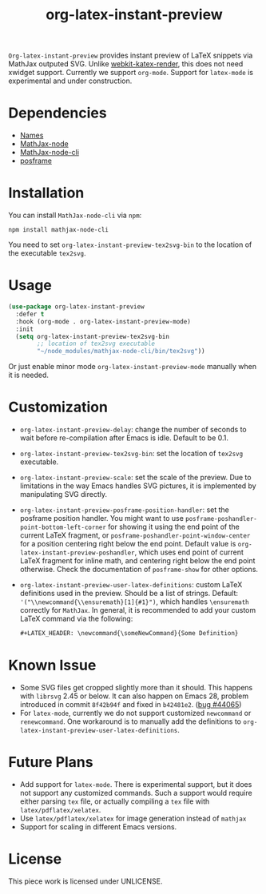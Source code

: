 #+TITLE: org-latex-instant-preview
=Org-latex-instant-preview= provides instant preview of LaTeX snippets via MathJax outputed SVG. Unlike [[https://github.com/fuxialexander/emacs-webkit-katex-render][webkit-katex-render]], this does not need xwidget support. Currently we support =org-mode=. Support for =latex-mode= is experimental and under construction.
[[file:img/screenshot.png]]
* Dependencies
  - [[https://github.com/Malabarba/names][Names]]
  - [[https://github.com/mathjax/MathJax-node][MathJax-node]]
  - [[https://github.com/mathjax/mathjax-node-cli/][MathJax-node-cli]]
  - [[https://github.com/tumashu/posframe][posframe]]

* Installation
  You can install =MathJax-node-cli= via ~npm~:
  #+BEGIN_SRC shell
npm install mathjax-node-cli
  #+END_SRC
  You need to set ~org-latex-instant-preview-tex2svg-bin~ to the location of the executable ~tex2svg~.

* Usage
   #+begin_src emacs-lisp
(use-package org-latex-instant-preview
  :defer t
  :hook (org-mode . org-latex-instant-preview-mode)
  :init
  (setq org-latex-instant-preview-tex2svg-bin
        ;; location of tex2svg executable
        "~/node_modules/mathjax-node-cli/bin/tex2svg"))
   #+end_src
   Or just enable minor mode ~org-latex-instant-preview-mode~ manually when it is needed.
   [[file:img/with_mode.gif]]

* Customization
   - ~org-latex-instant-preview-delay~: change the number of seconds to wait before re-compilation after Emacs is idle. Default to be 0.1.
   - ~org-latex-instant-preview-tex2svg-bin~:  set the location of ~tex2svg~ executable.
   - ~org-latex-instant-preview-scale~: set the scale of the preview. Due to limitations in the way Emacs handles SVG pictures, it is implemented by manipulating SVG directly.
   - ~org-latex-instant-preview-posframe-position-handler~: set the posframe position handler.
       You might want to use ~posframe-poshandler-point-bottom-left-corner~ for showing it using the end point of the current LaTeX fragment, or ~posframe-poshandler-point-window-center~ for a position centering right below the end point. Default value is ~org-latex-instant-preview-poshandler~, which uses end point of current LaTeX fragment for inline math, and centering right below the end point otherwise. Check the documentation of ~posframe-show~ for other options.
   - ~org-latex-instant-preview-user-latex-definitions~: custom LaTeX definitions used in the preview. Should be a list of strings. Default: ~'("\\newcommand{\\ensuremath}[1]{#1}")~, which handles ~\ensuremath~ correctly for =MathJax=. In general, it is recommended to add your custom LaTeX command via the following:
     #+BEGIN_SRC org
,#+LATEX_HEADER: \newcommand{\someNewCommand}{Some Definition}
     #+END_SRC                                                                                                                                                                                                     

* Known Issue
  - Some SVG files get cropped slightly more than it should. This happens with =librsvg= 2.45 or below. It can also happen on Emacs 28, problem introduced in commit =8f42b94f= and fixed in =b42481e2=. ([[https://debbugs.gnu.org/cgi/bugreport.cgi?bug=44065][bug #44065]])
  - For ~latex-mode~, currently we do not support customized ~newcommand~ or ~renewcommand~. One workaround is to manually add the definitions to ~org-latex-instant-preview-user-latex-definitions~.

* Future Plans
  - Add support for ~latex-mode~. There is experimental support, but it does not support any customized commands. Such a support would require either parsing =tex= file, or actually compiling a =tex= file with ~latex/pdflatex/xelatex~.
  - Use ~latex/pdflatex/xelatex~ for image generation instead of ~mathjax~
  - Support for scaling in different Emacs versions.

* License
  This piece work is licensed under UNLICENSE.
